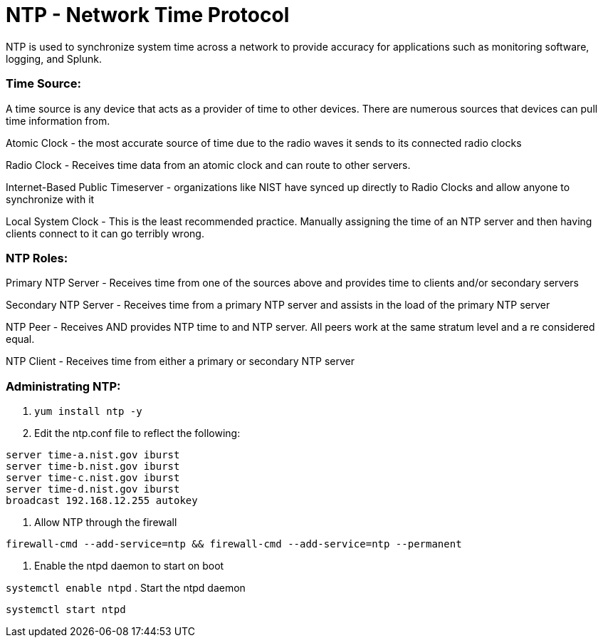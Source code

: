 = NTP - Network Time Protocol

NTP is used to synchronize system time across a network to provide accuracy for applications such as monitoring software, logging, and Splunk.


=== Time Source:
A time source is any device that acts as a provider of time to other devices. There are numerous sources that devices can pull time information from.

Atomic Clock - the most accurate source of time due to the radio waves it sends to its connected radio clocks

Radio Clock - Receives time data from an atomic clock and can route to other servers.

Internet-Based Public Timeserver - organizations like NIST have synced up directly to Radio Clocks and allow anyone to synchronize with it

Local System Clock - This is the least recommended practice. Manually assigning the time of an NTP server and then having clients connect to it can go terribly wrong.

=== NTP Roles:

Primary NTP Server - Receives time from one of the sources above and provides time to clients and/or secondary servers

Secondary NTP Server - Receives time from a primary NTP server and assists in the load of the primary NTP server

NTP Peer - Receives AND provides NTP time to and NTP server. All peers work at the same stratum level and a re considered equal.

NTP Client - Receives time from either a primary or secondary NTP server

=== Administrating NTP:

. `yum install ntp -y`
. Edit the ntp.conf file to reflect the following:

----
server time-a.nist.gov iburst
server time-b.nist.gov iburst
server time-c.nist.gov iburst
server time-d.nist.gov iburst
broadcast 192.168.12.255 autokey
----

. Allow NTP through the firewall

`firewall-cmd --add-service=ntp && firewall-cmd --add-service=ntp --permanent`

. Enable the ntpd daemon to start on boot

`systemctl enable ntpd`
. Start the ntpd daemon

`systemctl start ntpd`

